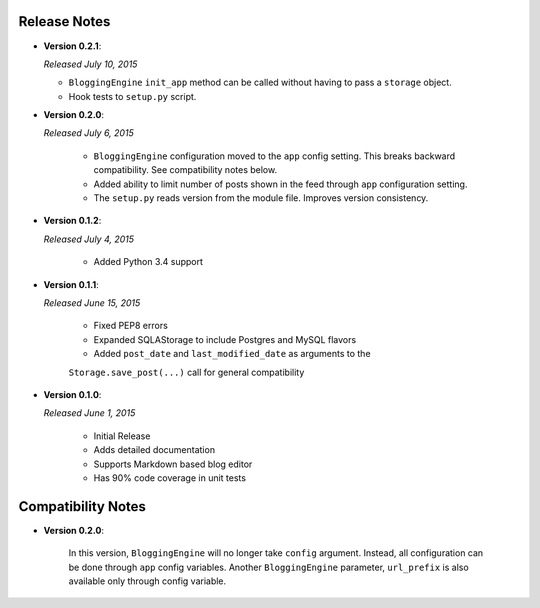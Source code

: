 Release Notes
=============
- **Version 0.2.1**:

  *Released July 10, 2015*

  - ``BloggingEngine`` ``init_app`` method can be called without having to
    pass a ``storage`` object.
  - Hook tests to ``setup.py`` script.

- **Version 0.2.0**:

  *Released July 6, 2015*
    
    - ``BloggingEngine`` configuration moved to the ``app`` config setting.
      This breaks backward compatibility. See compatibility notes below.
    - Added ability to limit number of posts shown in the feed through
      ``app`` configuration setting.
    - The ``setup.py`` reads version from the module file. Improves version
      consistency.

- **Version 0.1.2**:

  *Released July 4, 2015*
    
    - Added Python 3.4 support

- **Version 0.1.1**:

  *Released June 15, 2015*
    
    - Fixed PEP8 errors
    - Expanded SQLAStorage to include Postgres and MySQL flavors
    - Added ``post_date`` and ``last_modified_date`` as arguments to the
    ``Storage.save_post(...)`` call for general compatibility


- **Version 0.1.0**:

  *Released June 1, 2015*
    
    - Initial Release
    - Adds detailed documentation
    - Supports Markdown based blog editor
    - Has 90% code coverage in unit tests

Compatibility Notes
===================

- **Version 0.2.0**:

    In this version, ``BloggingEngine`` will no longer take ``config``
    argument. Instead, all configuration can be done through ``app`` config
    variables. Another ``BloggingEngine`` parameter, ``url_prefix`` is also
    available only through config variable.
